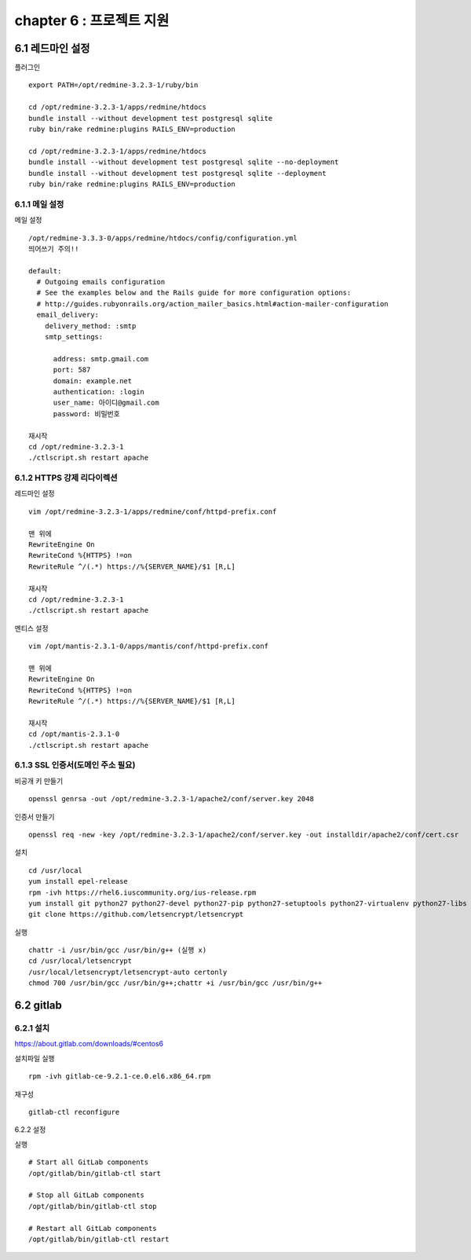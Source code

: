 chapter 6 : 프로젝트 지원
============================

6.1 레드마인 설정
----------------------------

플러그인
::

 export PATH=/opt/redmine-3.2.3-1/ruby/bin

 cd /opt/redmine-3.2.3-1/apps/redmine/htdocs
 bundle install --without development test postgresql sqlite
 ruby bin/rake redmine:plugins RAILS_ENV=production

 cd /opt/redmine-3.2.3-1/apps/redmine/htdocs
 bundle install --without development test postgresql sqlite --no-deployment
 bundle install --without development test postgresql sqlite --deployment
 ruby bin/rake redmine:plugins RAILS_ENV=production

6.1.1 메일 설정
~~~~~~~~~~~~~~~~~~~~~~~~~~~~~

메일 설정
::

 /opt/redmine-3.3.3-0/apps/redmine/htdocs/config/configuration.yml
 띄어쓰기 주의!!

 default:
   # Outgoing emails configuration
   # See the examples below and the Rails guide for more configuration options:
   # http://guides.rubyonrails.org/action_mailer_basics.html#action-mailer-configuration
   email_delivery:
     delivery_method: :smtp
     smtp_settings:

       address: smtp.gmail.com
       port: 587
       domain: example.net
       authentication: :login
       user_name: 아이디@gmail.com
       password: 비밀번호

 재시작
 cd /opt/redmine-3.2.3-1
 ./ctlscript.sh restart apache

6.1.2 HTTPS 강제 리다이렉션
~~~~~~~~~~~~~~~~~~~~~~~~~~~~~~

레드마인 설정
::

 vim /opt/redmine-3.2.3-1/apps/redmine/conf/httpd-prefix.conf

 맨 위에
 RewriteEngine On
 RewriteCond %{HTTPS} !=on
 RewriteRule ^/(.*) https://%{SERVER_NAME}/$1 [R,L]

 재시작
 cd /opt/redmine-3.2.3-1
 ./ctlscript.sh restart apache

멘티스 설정
::

 vim /opt/mantis-2.3.1-0/apps/mantis/conf/httpd-prefix.conf

 맨 위에
 RewriteEngine On
 RewriteCond %{HTTPS} !=on
 RewriteRule ^/(.*) https://%{SERVER_NAME}/$1 [R,L]

 재시작
 cd /opt/mantis-2.3.1-0
 ./ctlscript.sh restart apache

6.1.3 SSL 인증서(도메인 주소 필요)
~~~~~~~~~~~~~~~~~~~~~~~~~~

비공개 키 만들기
::

 openssl genrsa -out /opt/redmine-3.2.3-1/apache2/conf/server.key 2048

인증서 만들기
::

 openssl req -new -key /opt/redmine-3.2.3-1/apache2/conf/server.key -out installdir/apache2/conf/cert.csr

설치
::

 cd /usr/local
 yum install epel-release
 rpm -ivh https://rhel6.iuscommunity.org/ius-release.rpm
 yum install git python27 python27-devel python27-pip python27-setuptools python27-virtualenv python27-libs
 git clone https://github.com/letsencrypt/letsencrypt

실행
::

 chattr -i /usr/bin/gcc /usr/bin/g++ (실행 x)
 cd /usr/local/letsencrypt
 /usr/local/letsencrypt/letsencrypt-auto certonly
 chmod 700 /usr/bin/gcc /usr/bin/g++;chattr +i /usr/bin/gcc /usr/bin/g++

6.2 gitlab
----------------------------

6.2.1 설치
~~~~~~~~~~~~~~~~~~~~~~~~~~~~~

https://about.gitlab.com/downloads/#centos6

설치파일 실행
::

 rpm -ivh gitlab-ce-9.2.1-ce.0.el6.x86_64.rpm

재구성
::

 gitlab-ctl reconfigure

6.2.2 설정

실행
::

 # Start all GitLab components
 /opt/gitlab/bin/gitlab-ctl start

 # Stop all GitLab components
 /opt/gitlab/bin/gitlab-ctl stop

 # Restart all GitLab components
 /opt/gitlab/bin/gitlab-ctl restart